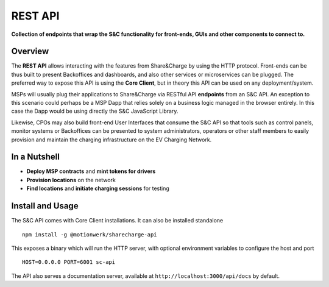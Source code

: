 ========
REST API
========

**Collection of endpoints that wrap the S&C functionality for front-ends, GUIs and other components to connect to.**

Overview
========

The **REST API** allows interacting with the features from Share&Charge by using the HTTP protocol. Front-ends can be thus built to present Backoffices and dashboards, and also other services or microservices can be plugged. The preferred way to expose this API is using the **Core Client**, but in theory this API can be used on any deployment/system.

MSPs will usually plug their applications to Share&Charge via RESTful API **endpoints** from an S&C API. An exception to this scenario could perhaps be a MSP Dapp that relies solely on a business logic managed in the browser entirely. In this case the Dapp would be using directly the S&C JavaScript Library.

Likewise, CPOs may also build front-end User Interfaces that consume the S&C API so that tools such as control panels, monitor systems or Backoffices can be presented to system administrators, operators or other staff members to easily provision and maintain the charging infrastructure on the EV Charging Network.

In a Nutshell
=============

* **Deploy MSP contracts** and **mint tokens for drivers**
* **Provision locations** on the network
* **Find locations** and **initiate charging sessions** for testing 

Install and Usage
=================

The S&C API comes with Core Client installations. It can also be installed standalone ::

    npm install -g @motionwerk/sharecharge-api

This exposes a binary which will run the HTTP server, with optional environment variables to configure the host and port ::

    HOST=0.0.0.0 PORT=6001 sc-api

The API also serves a documentation server, available at ``http://localhost:3000/api/docs`` by default.